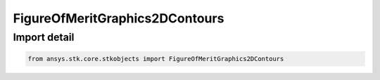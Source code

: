 FigureOfMeritGraphics2DContours
===============================

.. py:class:: ansys.stk.core.stkobjects.FigureOfMeritGraphics2DContours

   Bases: :py:class:`~ansys.stk.core.stkobjects.IFigureOfMeritGraphics2DContours`

   Coverage contours.

.. py:currentmodule:: FigureOfMeritGraphics2DContours


Import detail
-------------

.. code-block:: python

    from ansys.stk.core.stkobjects import FigureOfMeritGraphics2DContours



